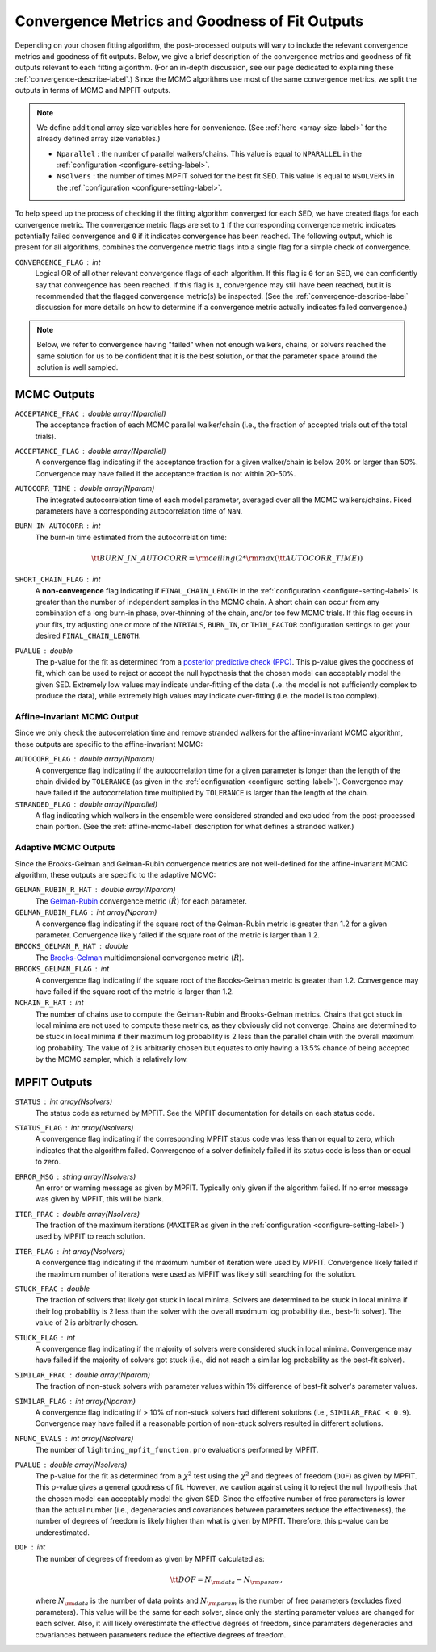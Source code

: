 .. _converge-good-label:

Convergence Metrics and Goodness of Fit Outputs
===============================================

Depending on your chosen fitting algorithm, the post-processed outputs will vary to include the
relevant convergence metrics and goodness of fit outputs. Below, we give a brief description of
the convergence metrics and goodness of fit outputs relevant to each fitting algorithm. (For an
in-depth discussion, see our page dedicated to explaining these :ref:`convergence-describe-label`.)
Since the MCMC algorithms use most of the same convergence metrics, we split the outputs in terms
of MCMC and MPFIT outputs.

.. note::

    We define additional array size variables here for convenience. 
    (See :ref:`here <array-size-label>` for the already defined array size variables.)

    - ``Nparallel`` : the number of parallel walkers/chains. This value is equal to
      ``NPARALLEL`` in the :ref:`configuration <configure-setting-label>`.
    - ``Nsolvers`` : the number of times MPFIT solved for the best fit SED. This value
      is equal to ``NSOLVERS`` in the :ref:`configuration <configure-setting-label>`.



To help speed up the process of checking if the fitting algorithm converged for each SED, we have
created flags for each convergence metric. The convergence metric flags are set to ``1`` if the 
corresponding convergence metric indicates potentially failed convergence and  ``0`` if it indicates
convergence has been reached. The following output, which is present for all algorithms, combines the
convergence metric flags into a single flag for a simple check of convergence.

``CONVERGENCE_FLAG`` : int
   Logical OR of all other relevant convergence flags of each algorithm. If this flag is ``0`` for
   an SED, we can confidently say that convergence has been reached. If this flag is ``1``, convergence
   may still have been reached, but it is recommended that the flagged convergence metric(s) be inspected.
   (See the :ref:`convergence-describe-label` discussion for more details on how to determine if a
   convergence metric actually indicates failed convergence.)

.. note::

    Below, we refer to convergence having "failed" when not enough walkers, chains, or solvers
    reached the same solution for us to be confident that it is the best solution, or that 
    the parameter space around the solution is well sampled.


MCMC Outputs
------------

``ACCEPTANCE_FRAC`` : double array(Nparallel)
    The acceptance fraction of each MCMC parallel walker/chain (i.e., the fraction 
    of accepted trials out of the total trials).

``ACCEPTANCE_FLAG`` : double array(Nparallel)
    A convergence flag indicating if the acceptance fraction for a given walker/chain
    is below 20% or larger than 50%. Convergence may have failed if the acceptance
    fraction is not within 20-50%.

``AUTOCORR_TIME`` : double array(Nparam)
    The integrated autocorrelation time of each model parameter, averaged over all the MCMC
    walkers/chains. Fixed parameters have a corresponding autocorrelation time of
    ``NaN``.

``BURN_IN_AUTOCORR`` : int
    The burn-in time estimated from the autocorrelation time:

    .. math::

    	{\tt BURN\_IN\_AUTOCORR} = {\rm ceiling}(2 * {\rm max}({\tt AUTOCORR\_TIME}))

``SHORT_CHAIN_FLAG`` : int
    A **non-convergence** flag indicating if ``FINAL_CHAIN_LENGTH`` in the :ref:`configuration <configure-setting-label>`
    is greater than the number of independent samples in the MCMC chain. A short chain can occur
    from any combination of a long burn-in phase, over-thinning of the chain, and/or too few MCMC
    trials. If this flag occurs in your fits, try adjusting one or more of the ``NTRIALS``, ``BURN_IN``, or
    ``THIN_FACTOR`` configuration settings to get your desired ``FINAL_CHAIN_LENGTH``.

``PVALUE`` : double
    The p-value for the fit as determined from a `posterior predictive check (PPC) 
    <https://www.jstor.org/stable/2240995>`_. This p-value gives the goodness of fit,
    which can be used to reject or accept the null hypothesis that the chosen model
    can acceptably model the given SED. Extremely low values may indicate under-fitting
    of the data (i.e. the model is not sufficiently complex to produce the data), while
    extremely high values may indicate over-fitting (i.e. the model is too complex).


Affine-Invariant MCMC Output
^^^^^^^^^^^^^^^^^^^^^^^^^^^^

Since we only check the autocorrelation time and remove stranded walkers for the affine-invariant MCMC algorithm,
these outputs are specific to the affine-invariant MCMC:

``AUTOCORR_FLAG`` : double array(Nparam)
    A convergence flag indicating if the autocorrelation time for a given parameter 
    is longer than the length of the chain divided by ``TOLERANCE`` (as given in the
    :ref:`configuration <configure-setting-label>`). Convergence may 
    have failed if the autocorrelation time multiplied by ``TOLERANCE`` is
    larger than the length of the chain.

``STRANDED_FLAG`` : double array(Nparallel)
    A flag indicating which walkers in the ensemble were considered stranded and excluded from
    the post-processed chain portion. (See the :ref:`affine-mcmc-label` description for what
    defines a stranded walker.)



Adaptive MCMC Outputs
^^^^^^^^^^^^^^^^^^^^^

Since the Brooks-Gelman and Gelman-Rubin convergence metrics are not well-defined for the affine-invariant MCMC
algorithm, these outputs are specific to the adaptive MCMC:

``GELMAN_RUBIN_R_HAT`` : double array(Nparam)
    The `Gelman-Rubin <https://ui.adsabs.harvard.edu/abs/1992StaSc...7..457G/abstract>`_ 
    convergence metric (:math:`\hat{R}`) for each parameter.

``GELMAN_RUBIN_FLAG`` : int array(Nparam)
    A convergence flag indicating if the square root of the Gelman-Rubin metric
    is greater than 1.2 for a given parameter. Convergence likely failed 
    if the square root of the metric is larger than 1.2.

``BROOKS_GELMAN_R_HAT`` : double
    The `Brooks-Gelman <https://www.tandfonline.com/doi/abs/10.1080/10618600.1998.10474787>`_
    multidimensional convergence metric (:math:`\hat{R}`).

``BROOKS_GELMAN_FLAG`` : int
    A convergence flag indicating if the square root of the Brooks-Gelman metric
    is greater than 1.2. Convergence may have failed 
    if the square root of the metric is larger than 1.2.

``NCHAIN_R_HAT`` : int
    The number of chains use to compute the Gelman-Rubin and Brooks-Gelman metrics. Chains that got stuck
    in local minima are not used to compute these metrics, as they obviously did not converge.
    Chains are determined to be stuck in local minima if their maximum log probability is 2 less than
    the parallel chain with the overall maximum log probability. The value of 2 is arbitrarily chosen
    but equates to only having a 13.5% chance of being accepted by the MCMC sampler, which is relatively low.


MPFIT Outputs
-------------

``STATUS`` : int array(Nsolvers)
    The status code as returned by MPFIT. See the MPFIT documentation for details
    on each status code.

``STATUS_FLAG`` : int array(Nsolvers)
    A convergence flag indicating if the corresponding MPFIT status code was less than or
    equal to zero, which indicates that the algorithm failed. Convergence of a solver
    definitely failed if its status code is less than or equal to zero.

``ERROR_MSG`` : string array(Nsolvers)
    An error or warning message as given by MPFIT. Typically only given if the algorithm failed.
    If no error message was given by MPFIT, this will be blank.

``ITER_FRAC`` : double array(Nsolvers)
    The fraction of the maximum iterations (``MAXITER`` as given in the
    :ref:`configuration <configure-setting-label>`) used by MPFIT to reach solution.

``ITER_FLAG`` : int array(Nsolvers)
    A convergence flag indicating if the maximum number of iteration were used by MPFIT.
    Convergence likely failed if the maximum number of iterations were used as MPFIT was
    likely still searching for the solution.

``STUCK_FRAC`` : double
    The fraction of solvers that likely got stuck in local minima. Solvers are determined
    to be stuck in local minima if their log probability is 2 less than the solver with the
    overall maximum log probability (i.e., best-fit solver). The value of 2 is arbitrarily chosen.

``STUCK_FLAG`` : int
    A convergence flag indicating if the majority of solvers were considered stuck in local
    minima. Convergence may have failed if the majority of solvers got stuck (i.e., did not
    reach a similar log probability as the best-fit solver).

``SIMILAR_FRAC`` : double array(Nparam)
    The fraction of non-stuck solvers with parameter values within 1% difference of best-fit solver's
    parameter values.

``SIMILAR_FLAG`` : int array(Nparam)
    A convergence flag indicating if > 10% of non-stuck solvers had different solutions (i.e., ``SIMILAR_FRAC < 0.9``).
    Convergence may have failed if a reasonable portion of non-stuck solvers resulted in different solutions.

``NFUNC_EVALS`` : int array(Nsolvers)
    The number of ``lightning_mpfit_function.pro`` evaluations performed by MPFIT.

``PVALUE`` : double array(Nsolvers)
    The p-value for the fit as determined from a :math:`\chi^2` test using the :math:`\chi^2` and degrees
    of freedom (``DOF``) as given by MPFIT. This p-value gives a general goodness of fit. However, we caution
    against using it to reject the null hypothesis that the chosen model can acceptably
    model the given SED. Since the effective number of free parameters is lower than the actual
    number (i.e., degeneracies and covariances between parameters reduce the effectiveness), 
    the number of degrees of freedom is likely higher than what is given by MPFIT. Therefore, this
    p-value can be underestimated.

``DOF`` : int
    The number of degrees of freedom as given by MPFIT calculated as:

    .. math::

        {\tt DOF} = N_{\rm data} - N_{\rm param},

    where :math:`N_{\rm data}` is the number of data points and :math:`N_{\rm param}` is the
    number of free parameters (excludes fixed parameters). This value will be the same for each solver,
    since only the starting parameter values are changed for each solver. Also, it will likely
    overestimate the effective degrees of freedom, since paramaters degeneracies and covariances 
    between parameters reduce the effective degrees of freedom. 
